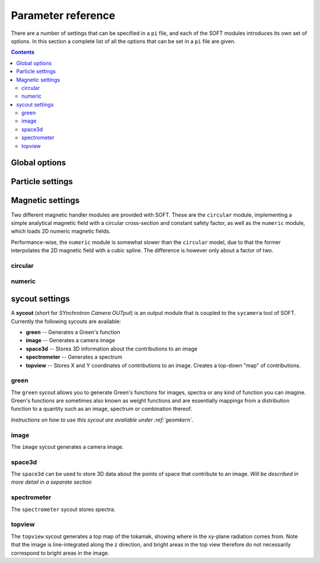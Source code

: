 .. _paramref:

Parameter reference
===================
There are a number of settings that can be specified in a ``pi`` file, and each of the SOFT modules
introduces its own set of options. In this section a complete list of all the options that can be
set in a ``pi`` file are given.

.. contents:: Contents
   :local:

Global options
--------------

.. option:: debug

   | **Default value:** 0
   | **Example line:** ``debug=1``
   | **Allowed values:** 0 or 1

   If set to 1, debug output will be generated and written to ``stdout`` during the run. Default
   value is 0.

.. option:: domain_has_outer_wall

   | **Default value:** yes
   | **Example line:** ``domain_has_outer_wall=no``
   | **Allowed values:** ``yes`` or ``no``

   If set to ``no``, ignores all points of the wall/separatrix outside :math:`R = R_m`, where
   :math:`R_m` denotes the radial coordinate of the magnetic axis. This will allows the placement
   of a detector outside the device. The mid-pole will still be present to block out radiation.

.. option:: interptimestep

   | **Default value:**
   | **Example line:**
   | **Allowed values:**

   TODO

.. option:: magnetic_field

   | **Default value:** None
   | **Example line:** ``magnetic_field=numeric``
   | **Allowed values:** ``circular`` and ``numeric``

   Specifies the name of the magnetic field handler module to use. Either ``circular`` or
   ``numeric``.

.. option:: maxtimestep

   | **Default value:** None
   | **Example line:** ``maxtimestep=1e-11``
   | **Allowed values:** Any positive real value

   Sets the maximum allowed size of a timestep in the equation solver (whichever it may be).
   If the adaptive timestep becomes larger than this, it is automatically adjusted to this
   value. By default there is no limit on how long the timestep can be.

.. option:: nodrifts

   | **Default value:** no
   | **Example line:** ``nodrifts=yes``
   | **Allowed values:** ``yes`` or ``no``

   If set to ``yes``, ignores the drift terms in the first-order guiding-center equations of
   motion (effectively solving the zeroth-order guiding-center equations of motion). This option
   only influences behaviour of the code when the guiding-center equations of motion are solved.
   By default the value of this option is ``no`` so that the drift terms are kept.

.. option:: progress

   | **Default value:** 0
   | **Example line:** ``progress=10``
   | **Allowed values:** Any non-negative integer

   Specifies how many times during the run SOFT should print information about the current progress.
   Information will be printed in uniform steps as particles (defined as points in phase-space) are
   completed.

.. option:: threads

   | **Default value:** Number of threads suggested by OpenMP
   | **Example line:** ``threads=3``
   | **Allowed values:** Any positive integer (no upper limit)

   Overrides the number of threads started by each (MPI) process. By default, SOFT will start
   the number of threads indicated by the ``OMP_NUM_THREADS`` environment variable in each
   process.

.. option:: tolerance

   | **Default value:** 1e-12
   | **Example line:** ``tolerance=4e-13``
   | **Allowed values:** Any positive real number

   Specifices the tolerance in the RKF45 solver. The default tolerance is set by the tool used in
   the run. The ``orbit`` tool defaults to a tolerance of :math:`10^{-7}`, while the ``sycamera``
   defaults to a tolerance of :math:`10^{-12}`.

.. option:: useequation

   | **Default value:** None
   | **Example line:** ``useequation=guiding-center-relativistic``
   | **Allowed values:** ``guiding-center``, ``guiding-center-relativistic``, ``particle``, ``particle-relativistic``.

   Determines which set of equations of motion to solve. Note that the ``sycamera`` tool requires
   that the (relativistic) guiding-center equations of motion be solved. Possible values for this
   option are ``particle``, ``particle-relativistic``, ``guiding-center`` and
   ``guiding-center-relativistic``.

.. option:: usetool

   | **Default value:** None
   | **Example line:** ``usetool=sycamera``
   | **Allowed values:** ``orbit``, ``sycamera``

   Sets the name of the tool to use. Can either be ``orbit`` (which traces orbits), or ``sycamera``
   (which computes various synchrotron-radiation quantities for runaway electrons).

Particle settings
-----------------

.. option:: charge

   | **Default value:** One electron charge (i.e. ``-1``)
   | **Example line:** ``charge=4``
   | **Allowed values:** ``orbit``, ``sycamera``

   The charge of the particle to simulate, in units of the elementary charge (:math:`e = 9.109\times 10^{-19}\,\mathrm{C}`).
   The default value is -1, i.e. the electron charge.

.. option:: cospitch

   | **Default value:** None
   | **Example line:** ``cospitch=1,0.95,100``
   | **Allowed values:** A number :math:`\in [0,1]`; A number :math:`\in[0,1]`; any positive integer

   Specifies the range of cosines of the particle's pitch anle with which to initiate orbits. The
   first argument specifies the first value in the range to give to particles, while the second
   argument argument specifies the last value in the range. The third argument specifies the total
   number of values to simulate. Example: ``cospitch = 0.999,0.97,10``, while initiate ten particles
   with cosine of the pitch angle values between 0.97 and 0.999.

.. option:: gc_position

   | **Default value:** Yes
   | **Example line:** ``gc_position=no``
   | **Allowed values:** ``yes`` or ``no``
   
   If set to ``yes``, assumes that the position given specifies the guiding-center position when
   solving the guiding-center equations of motion. If set to ``no``, the program instead assumes
   that the particle position is specified and compensates accordingly when solving the
   guiding-center equations of motion. Has no effect when solving the full particle orbit.

.. option:: mass

   | **Default value:** One electron mass (:math:`0.000548579909\,\mathrm{u}`)
   | **Example line:** ``mass=2``
   | **Allowed values:** Any positive real number

   The particle mass in unified atomic mass units (u). The default value is 0.000548579909,
   corresponding to the electron mass.

.. option:: p

   | **Default value:** None
   | **Example line:** ``p=1e6,1.2e7,10``
   | **Allowed values:** Any real number; any real number; any positive integer

   Specifies the range of momenta with which to initiate orbits. The first argument specifies
   the first momentum value to give to particles while the second argument specifies the last
   momentum value. The third argument specifies the total number of momentum values to simulate.
   Example: ``p = 3e7,4e7,5``.

.. option:: pitch

   | **Default value:** None
   | **Example line:** ``pitch=0.05,0.15,14``
   | **Allowed values:** A number :math:`\in [0,\pi]`; a number :math:`\in [0,\pi]`; any positive integer

   Specifies the range of pitch angles with which to initiate orbits. The first argument specifies
   the first pitch angle to give to particles while the second argument specifies the last
   pitch angle. The third argument specifies the total number of pitch angles to simulate.
   Example: ``pitch = 0.03,0.25,15``.

.. option:: ppar

   | **Default value:** None
   | **Example line:** ``ppar=1e6,1.2e7,14``
   | **Allowed values:** Any real number; any real number; any positive integer

   Specifies the range of parallel momenta with which to initiate orbits. The first argument specifies
   the first parallel momentum to give to particles while the second argument specifies the last
   momentum value. The third argument specifies the total number of momentum values to simulate.
   Example: ``ppar = 3e7,4e7,5``.

.. option:: pperp

   | **Default value:** None
   | **Example line:** ``pperp=1e6,1.2e7,14``
   | **Allowed values:** Any real number; any real number; any positive integer

   Specifies the range of perpendicular momenta with which to initiate orbits. The first argument specifies
   the first perpendicular momentum to give to particles while the second argument specifies the last
   momentum value. The third argument specifies the total number of momentum values to simulate.
   Example: ``pperp = 3e6,7e6,15``.

.. option:: r

   | **Default value:** None
   | **Example line:** ``r=0.68,0.84,14``
   | **Allowed values:** Any real number inside device; any real number inside device; any positive integer

   Specifies the range of radii with which to initiate orbits. The first argument specifies
   the first radius to give to particles while the second argument specifies the last
   radius. The third argument specifies the total number of radii to simulate.
   Example: ``r = 0.68,0.84,80``.

.. option:: rdyn

   | **Default value:** None
   | **Example line:** ``rdyn=0.84,14``
   | **Allowed values:** Any real number inside device; any positive integer

   Specifies the outermost radius at which to initiate orbits, as well as the number of radii
   to drop particles on. The innermost radius is automatically set as the magnetic axis, and
   particles will only be dropped at a radius in the interval if their "effective magnetic axis"
   radial location is less than the currently simulated. The "effective magnetic axis" arises
   due to orbit drifts, and if it's presence is not properly accounted for, weird bright or
   dark spots will show up in synchrotron image (when orbit drifts are taken into account).
   Example: ``rdyn = 0.84,80``.

.. option:: t

   | **Default value:** ``0,-1``
   | **Example line:** ``t=0,1e-6``
   | **Allowed values:** Any real number; any real number

   The first argument of this parameter specifies the reference time. For most purposes this
   parameter is most conveniently set to 0. The second argument specifies the end time, at
   which point an orbit should be considered finished and no longer followed. If the second
   argument is less than the reference time (the first argument), the orbit will be followed
   for one full *poloidal* orbit, or until the simulation clock is greater than minus the
   end time.

Magnetic settings
-----------------
Two different magnetic handler modules are provided with SOFT. These are the ``circular`` module,
implementing a simple analytical magnetic field with a circular cross-section and constant
safety factor, as well as the ``numeric`` module, which loads 2D numeric magnetic fields.


Performance-wise, the ``numeric`` module is somewhat slower than the ``circular`` model, due to
that the former interpolates the 2D magnetic field with a cubic spline. The difference is however
only about a factor of two.

circular
^^^^^^^^
.. option:: B0

   | **Default value:** ``1``
   | **Example line:** ``B0=5.2``
   | **Allowed values:** Any real number

   Specifies the magnetic field strength on the magnetic axis, i.e. on the circle
   :math:`R = R_{\mathrm{m}}, Z = 0`. In units of Tesla.

.. option:: major_radius

   | **Default value:** ``1``
   | **Example line:** ``major_radius=2``
   | **Allowed values:** Any positive real number

   Specifies the major radius of the tokamak. In units of meter.

.. option:: minor_radius

   | **Default value:** ``1``
   | **Example line:** ``minor_radius=1``
   | **Allowed values:** Any real number

   Specifies the minor radius of the device. In units of meter. This parameter only influences
   the location of the walls of the tokamak, and does not affect the magnetic field.

.. option:: safety_factor

   | **Default value:** ``1``
   | **Example line:** ``B0=1``
   | **Allowed values:** Any real number

   The safety factor, or :math:`q`-factor of the tokamak magnetic field. In this analytical
   model of the magnetic field, the safety factor is a constant.

numeric
^^^^^^^
.. option:: axis

   | **Default value:** *Set in equilibrium file*
   | **Example line:** ``axis=0.68,-0.002``
   | **Allowed values:** Any positive real number; any real number

   Specifies the location of the magnetic axis in a poloidal plane. The first coordinate
   specifies the major radial location (:math:`R`) of the axis, and the second coordinate specifies
   the vertical location (:math:`Z`) of the axis. SOFT requires the magnetic equilibrium
   data file to give this value, but under some circumstances it may be desirable to
   override the value set in the equilibrium file, in which case this parameter can be used.

.. option:: file

   | **Default value:** None
   | **Example line:** ``file=/path/to/magnetic/equilibrium.mat``
   | **Allowed values:** Any real number

   Specifies the name of the file containing the magnetic equilibrium data to use. The
   format that this file must have is described under :ref:`magnetic`. The format of
   the file is determined by analyzing the file name extension. All file formats supported
   by the SOFT file interface can be used.

.. option:: format

   | **Default value:** ``auto``
   | **Example line:** ``format=mat``
   | **Allowed values:** ``auto``, ``hdf5`` or ``mat``

   Overrides the format specifier for the magnetic equilibrium data file. ``auto``
   is the default, which causes SOFT to determine the file format based on the filename
   extension. ``hdf5`` causes SOFT to interpret the data file as an HDF5 file. ``mat``
   causes SOFT to interpret the data file as a Matlab MAT file.

.. option:: wall

   | **Default value:** ``any``
   | **Example line:** ``wall=separatrix``
   | **Allowed values:** ``any``, ``separatrix``, ``wall``

   Specifies which type of wall should be used. Equilibrium data files can contain two types
   of "walls", namely the actual tokamak wall cross-section or the separatrix/last closed flux surface.
   SOFT only requires one of these two types to be present in the data file, and with ``any`` set,
   the tokamak wall will be first be considered, but if it's not present in the file, the separatrix
   will be used instead. The ``wall`` and ``separatrix`` options forces the use of either of
   the two types. *The wall is the structure beyond which particles will be considered as lost
   and no longer followed.*

sycout settings
---------------
A **sycout** (short for *SYnchrotron Camera OUTput*) is an output module that is
coupled to the ``sycamera`` tool of SOFT. Currently the following sycouts are available:

* **green** -- Generates a Green's function
* **image** -- Generates a camera image 
* **space3d** -- Stores 3D information about the contributions to an image
* **spectrometer** -- Generates a spectrum
* **topview** -- Stores X and Y coordinates of contributions to an image. Creates a top-down "map" of contributions.

green
^^^^^
The ``green`` sycout allows you to generate Green's functions for images, spectra or
any kind of function you can imagine. Green's functions are sometimes also known as
weight functions and are essentially mappings from a distribution function to a quantity
such as an image, spectrum or combination thereof.

*Instructions on how to use this sycout are available under :ref:`geomkern`.*

.. option:: format

   | **Default value:** Auto-determined from output filename extension
   | **Example line:** ``format=mat``
   | **Allowed values:** ``h5``, ``hdf5``, ``mat``, ``out``, ``sdt``

   Overrides the default setting for what file format to store the output in.
   If not set, the output file format is determined based on the filename extension
   of the output file. ``h5`` and ``hdf5`` forces HDF5 output. ``mat`` forces
   Matlab MAT output. ``out`` and ``sdt`` forces SOFT self-descriptive text (SDT)
   format output (text-based).

.. option:: function

   | **Default value:** None
   | **Example line:** ``function=r12ij``
   | **Allowed values:** Any (non-repeating) combination of the characters ``1``, ``2``, ``i``, ``j``, ``r``, ``w``

   Sets the shape and contents of the Green's function. A more detailed description
   of how this option works can be found under :ref:`geomkern`.

.. option:: output

   | **Default value:** None
   | **Example line:** ``output=outputfile.mat``
   | **Allowed values:** Any non-line-breaking string

   Sets the name of the output file. The format of the output file is determined based
   on the extension part of this setting unless the ``format`` option has also
   been specified. *By extension is meant everything that comes after the last dot (.).*

.. option:: pixels

   | **Default value:** None
   | **Example line:** ``pixels=520``
   | **Allowed values:** Any positive integer

   Sets the number of pixels of the image, i.e. the number of elements in each of the ``i``
   and ``j`` dimensions. Only required if either ``i`` or ``j`` appears in the ``function`` option.

.. option:: suboffseti
.. option:: suboffsetj

   | **Default value:** 0
   | **Example line:** ``suboffseti=20``
   | **Allowed values:** Any non-negative integer

   Green's functions for images tend to become quite large, and in many cases much of the
   Green's function is zero and provides no interesting information. In these cases, a subset
   of the image can be stored so that the correct wide-angle image distortion is still present.
   These offset parameters specify the offsets in the i and j directions respectively from
   which the image that is to be stored should start.

.. option:: subpixels

   | **Default value:** *Same as ``pixels``*
   | **Example line:** ``subpixels=30``
   | **Allowed values:** Any positive integer

   Specifies the number of pixels in each of the i and j directions of the subset image.
   Since the subset image must lie within the full image, ``suboffseti``+``subpixels`` and
   ``suboffsetj``+``subpixels`` must both be less than or equal to ``pixels``.

image
^^^^^
The ``image`` sycout generates a camera image.

.. option:: brightness

   | **Default value:** ``intensity``
   | **Example line:** ``brightness=histogram``
   | **Allowed values:** ``bw``, ``histogram``, ``intensity``

   Specifies how pixels should be colored. With ``bw`` (for black-and-white), pixels are
   simply marked if they receive a contribution. Thus, if any radiation hits the pixel
   during the run, the pixel will contain the value 1 at the end of the run and 0 otherwise.

   The ``histogram`` option specifies that each hit in a pixel should increase the value
   of the pixel by 1. The radiation intensity reaching the pixel is not considered.

   The ``intensity`` option takes the emitted radiation intensity into account, including
   spectral effects (if enabled through other options).

.. option:: includeseparatrix

   | **Default value:** ``yes``
   | **Example line:** ``includeseparatrix=no``
   | **Allowed values:** ``no`` and ``yes``

   Specifies whether or not to include separatrix data from the input magnetic
   equilibrium data file in the output. By default, it is set to ``yes``. If no separatrix
   data is available, the ``separatrix`` variable is omitted from the output file.

.. option:: includewall

   | **Default value:** ``yes``
   | **Example line:** ``includewall=no``
   | **Allowed values:** ``no`` and ``yes``

   Specifies whether or not to include wall data from the input magnetic
   equilibrium data file in the output. By default, it is set to ``yes``. If no wall
   data is available, the ``wall`` variable is omitted from the output file.

.. option:: name

   | **Default value:** None
   | **Example line:** ``name=output-file.mat``
   | **Allowed values:** Any string allowed by the underlying file system

   Specifies the name of the file to which the output will be written. The output
   is written through the SOFT file interface which means it will be either in
   a HDF5 file, a Matlab MAT file or a SOFT SDT (Self-Descriptive Text) format.
   The file format is determined based on the filename extension. For HDF5, use
   either *.h5* or *.hdf5*, for Matlab MAT use *.mat*, and for SDT any other extension
   (though *.sdt* is recommended).

.. option:: pixels

   | **Default value:** None
   | **Example line:** ``pixels=300``
   | **Allowed values:** Any positive integer

   Sets the number of pixels in the image. Images are always square and have the same
   number of pixels in the x (i) direction as in the y (j) direction.

space3d
^^^^^^^
The ``space3d`` can be used to store 3D data about the points of space that contribute
to an image. *Will be described in more detail in a separate section*

.. option:: output

   | **Default value:** None
   | **Example line:** ``output=name-of-outputfile.mat``
   | **Allowed values:** Any string allowed by the underlying file system

   Name of the file to which output should be written. The ``space3d`` module
   uses the SOFT file interface, meaning output can be written in either
   HDF5, Matlab MAT or SOFT SDT (Self-Descriptive Text) format. The format
   of the output file is determined based on the filename extension. For HDF5
   use *.h5* or *.hdf5*, for Matlab MAT use *.mat*, and for SDT use any other
   extension (though *.sdt* is recommended).

.. option:: pixels

   | **Default value:** None
   | **Example line:** ``pixels=300``
   | **Allowed values:** Any positive integer

   When ``type=pixels``, sets the number of pixels in each direction of the
   bounding box. A value of for example 100 means that there will be a total
   of :math:`100\times 100\times 100 = 1\,000\,000` "pixels" in the box.

.. option:: point0

   | **Default value:** None
   | **Example line:** ``point0=.40,-.75,.20``
   | **Allowed values:** Any real number; any real number; any real number

   Specifies one of the two defining edge points of the bounding box. 

.. option:: point1

   | **Default value:** None
   | **Example line:** ``point1=.63,-.15,-.20``
   | **Allowed values:** Any real number; any real number; any real number

   Specifies one of the two defining edge points of the bounding box. 

.. option:: type

   | **Default value:** None
   | **Example line:** ``type=pixels``
   | **Allowed values:** ``pixels``, ``real``

   Specifies the type of 3D object to store. ``pixels`` divides the
   bounding box into a number of smaller boxes and collects the contribution
   in each of those (the number of boxes is determined by the ``pixels`` option).
   This 3D type is fixed in size and is represented as a simple 3D array.

   The ``real`` type stores the real location of each particle that contributes
   to the image. This 3D grows in size with the number of particles that hit
   the detector, and is stored as a sparse matrix. It's usually very difficult
   to determine the final size of this 3D type, but it gives much more detailed
   data and can sometimes be the more space-efficient option.

spectrometer
^^^^^^^^^^^^
The ``spectrometer`` sycout stores spectra.

.. option:: name

   | **Default value:** None
   | **Example line:** ``name=spectrum.mat``
   | **Allowed values:** Any string allowed by the file system

   Name of the output file.

topview
^^^^^^^
The ``topview`` sycout generates a top map of the tokamak, showing where in
the xy-plane radiation comes from. Note that the image is line-integrated along
the z direction, and bright areas in the top view therefore do not necessarily
correspond to bright areas in the image.

.. option:: brightness

   | **Default value:** ``intensity``
   | **Example line:** ``brightness=histogram``
   | **Allowed values:** ``bw``, ``histogram``, ``intensity``

   Specifies how pixels should be colored. With ``bw`` (for black-and-white), pixels are
   simply marked if they receive a contribution. Thus, if any radiation hits the pixel
   during the run, the pixel will contain the value 1 at the end of the run and 0 otherwise.

   The ``histogram`` option specifies that each hit in a pixel should increase the value
   of the pixel by 1. The radiation intensity reaching the pixel is not considered.

   The ``intensity`` option takes the emitted radiation intensity into account, including
   spectral effects (if enabled through other options).

.. option:: name

   | **Default value:** None
   | **Example line:** ``name=output-file.mat``
   | **Allowed values:** Any string allowed by the underlying file system

   Specifies the name of the file to which the output will be written. The output
   is written through the SOFT file interface which means it will be either in
   a HDF5 file, a Matlab MAT file or a SOFT SDT (Self-Descriptive Text) format.
   The file format is determined based on the filename extension. For HDF5, use
   either *.h5* or *.hdf5*, for Matlab MAT use *.mat*, and for SDT any other extension
   (though *.sdt* is recommended).

.. option:: pixels

   | **Default value:** None
   | **Example line:** ``pixels=300``
   | **Allowed values:** Any positive integer

   Sets the number of pixels in the topview. Topviews are always square and have the same
   number of pixels in the x (i) direction as in the y (j) direction.

